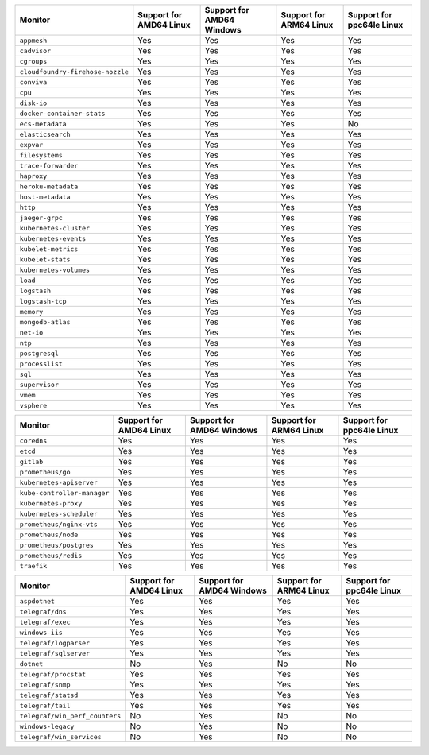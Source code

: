 .. raw:: html

    <h4>Support for native standalone monitors</h4>

.. list-table::
   :header-rows: 1
   :width: 100%

   * - Monitor
     - Support for AMD64 Linux
     - Support for AMD64 Windows
     - Support for ARM64 Linux
     - Support for ppc64le Linux
   * - ``appmesh``
     - Yes
     - Yes
     - Yes
     - Yes
   * - ``cadvisor``
     - Yes
     - Yes
     - Yes
     - Yes
   * - ``cgroups``
     - Yes
     - Yes
     - Yes
     - Yes
   * - ``cloudfoundry-firehose-nozzle``
     - Yes
     - Yes
     - Yes
     - Yes
   * - ``conviva``
     - Yes
     - Yes
     - Yes
     - Yes
   * - ``cpu``
     - Yes
     - Yes
     - Yes
     - Yes
   * - ``disk-io``
     - Yes
     - Yes
     - Yes
     - Yes
   * - ``docker-container-stats``
     - Yes
     - Yes
     - Yes
     - Yes
   * - ``ecs-metadata``
     - Yes
     - Yes
     - Yes
     - No
   * - ``elasticsearch``
     - Yes
     - Yes
     - Yes
     - Yes
   * - ``expvar``
     - Yes
     - Yes
     - Yes
     - Yes
   * - ``filesystems``
     - Yes
     - Yes
     - Yes
     - Yes
   * - ``trace-forwarder``
     - Yes
     - Yes
     - Yes
     - Yes
   * - ``haproxy``
     - Yes
     - Yes
     - Yes
     - Yes
   * - ``heroku-metadata``
     - Yes
     - Yes
     - Yes
     - Yes
   * - ``host-metadata``
     - Yes
     - Yes
     - Yes
     - Yes
   * - ``http``
     - Yes
     - Yes
     - Yes
     - Yes
   * - ``jaeger-grpc``
     - Yes
     - Yes
     - Yes
     - Yes
   * - ``kubernetes-cluster``
     - Yes
     - Yes
     - Yes
     - Yes
   * - ``kubernetes-events``
     - Yes
     - Yes
     - Yes
     - Yes
   * - ``kubelet-metrics``
     - Yes
     - Yes
     - Yes
     - Yes
   * - ``kubelet-stats``
     - Yes
     - Yes
     - Yes
     - Yes
   * - ``kubernetes-volumes``
     - Yes
     - Yes
     - Yes
     - Yes
   * - ``load``
     - Yes
     - Yes
     - Yes
     - Yes
   * - ``logstash``
     - Yes
     - Yes
     - Yes
     - Yes
   * - ``logstash-tcp``
     - Yes
     - Yes
     - Yes
     - Yes
   * - ``memory``
     - Yes
     - Yes
     - Yes
     - Yes
   * - ``mongodb-atlas``
     - Yes
     - Yes
     - Yes
     - Yes
   * - ``net-io``
     - Yes
     - Yes
     - Yes
     - Yes
   * - ``ntp``
     - Yes
     - Yes
     - Yes
     - Yes
   * - ``postgresql``
     - Yes
     - Yes
     - Yes
     - Yes
   * - ``processlist``
     - Yes
     - Yes
     - Yes
     - Yes
   * - ``sql``
     - Yes
     - Yes
     - Yes
     - Yes
   * - ``supervisor``
     - Yes
     - Yes
     - Yes
     - Yes
   * - ``vmem``
     - Yes
     - Yes
     - Yes
     - Yes
   * - ``vsphere``
     - Yes
     - Yes
     - Yes
     - Yes

.. raw:: html 

    <h4>Support for native Prometheus monitors</h4>

.. list-table::
   :header-rows: 1
   :width: 100%

   * - Monitor
     - Support for AMD64 Linux
     - Support for AMD64 Windows
     - Support for ARM64 Linux
     - Support for ppc64le Linux
   * - ``coredns``
     - Yes
     - Yes
     - Yes
     - Yes
   * - ``etcd``
     - Yes
     - Yes
     - Yes
     - Yes
   * - ``gitlab``
     - Yes
     - Yes
     - Yes
     - Yes
   * - ``prometheus/go``
     - Yes
     - Yes
     - Yes
     - Yes
   * - ``kubernetes-apiserver``
     - Yes
     - Yes
     - Yes
     - Yes
   * - ``kube-controller-manager``
     - Yes
     - Yes
     - Yes
     - Yes
   * - ``kubernetes-proxy``
     - Yes
     - Yes
     - Yes
     - Yes
   * - ``kubernetes-scheduler``
     - Yes
     - Yes
     - Yes
     - Yes
   * - ``prometheus/nginx-vts``
     - Yes
     - Yes
     - Yes
     - Yes
   * - ``prometheus/node``
     - Yes
     - Yes
     - Yes
     - Yes
   * - ``prometheus/postgres``
     - Yes
     - Yes
     - Yes
     - Yes
   * - ``prometheus/redis``
     - Yes
     - Yes
     - Yes
     - Yes
   * - ``traefik``
     - Yes
     - Yes
     - Yes
     - Yes

.. raw:: html

    <h4>Support for native Telegraf monitors</h4>

.. list-table::
   :header-rows: 1
   :width: 100%

   * - Monitor
     - Support for AMD64 Linux
     - Support for AMD64 Windows
     - Support for ARM64 Linux
     - Support for ppc64le Linux
   * - ``aspdotnet``
     - Yes
     - Yes
     - Yes
     - Yes
   * - ``telegraf/dns``
     - Yes
     - Yes
     - Yes
     - Yes
   * - ``telegraf/exec``
     - Yes
     - Yes
     - Yes
     - Yes
   * - ``windows-iis``
     - Yes
     - Yes
     - Yes
     - Yes
   * - ``telegraf/logparser``
     - Yes
     - Yes
     - Yes
     - Yes
   * - ``telegraf/sqlserver``
     - Yes
     - Yes
     - Yes
     - Yes
   * - ``dotnet``
     - No
     - Yes
     - No
     - No
   * - ``telegraf/procstat``
     - Yes
     - Yes
     - Yes
     - Yes
   * - ``telegraf/snmp``
     - Yes
     - Yes
     - Yes
     - Yes
   * - ``telegraf/statsd``
     - Yes
     - Yes
     - Yes
     - Yes
   * - ``telegraf/tail``
     - Yes
     - Yes
     - Yes
     - Yes
   * - ``telegraf/win_perf_counters``
     - No
     - Yes
     - No
     - No
   * - ``windows-legacy``
     - No
     - Yes
     - No
     - No
   * - ``telegraf/win_services`` 
     - No
     - Yes
     - No
     - No
